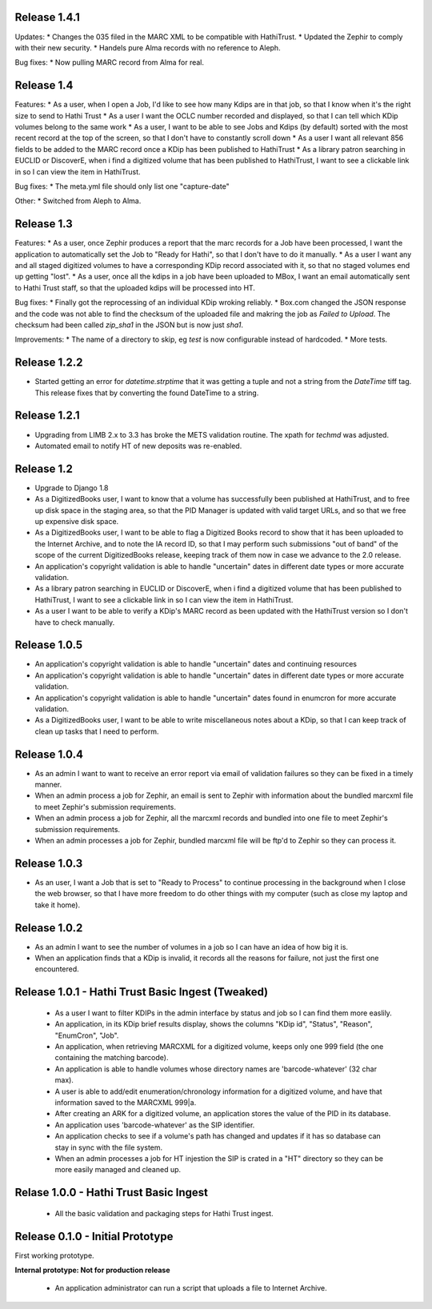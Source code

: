 Release 1.4.1
-------------
Updates:
* Changes the 035 filed in the MARC XML to be compatible with HathiTrust.
* Updated the Zephir to comply with their new security.
* Handels pure Alma records with no reference to Aleph.

Bug fixes:
* Now pulling MARC record from Alma for real.

Release 1.4
-----------
Features:
* As a user, when I open a Job, I'd like to see how many Kdips are in that job, so that I know when it's the right size to send to Hathi Trust
* As a user I want the OCLC number recorded and displayed, so that I can tell which KDip volumes belong to the same work
* As a user, I want to be able to see Jobs and Kdips (by default) sorted with the most recent record at the top of the screen, so that I don't have to constantly scroll down
* As a user I want all relevant 856 fields to be added to the MARC record once a KDip has been published to HathiTrust
* As a library patron searching in EUCLID or DiscoverE, when i find a digitized volume  that has been published to HathiTrust, I want to see a clickable link in so I can view the item in HathiTrust.

Bug fixes:
* The meta.yml file should only list one "capture-date"

Other:
* Switched from Aleph to Alma.

Release 1.3
-----------
Features:
* As a user, once Zephir produces a report that the marc records for a Job have been processed, I want the application to automatically set the Job to "Ready for Hathi", so that I don't have to do it manually.
* As a user I want any and all staged digitized volumes to have a corresponding KDip record associated with it, so that no staged volumes end up getting "lost".
* As a user, once all the kdips in a job have been uploaded to MBox, I want an email automatically sent to Hathi Trust staff, so that the uploaded kdips will be processed into HT.

Bug fixes:
* Finally got the reprocessing of an individual KDip wroking reliably.
* Box.com changed the JSON response and the code was not able to find the checksum of the uploaded file and makring the job as `Failed to Upload`. The checksum had been called `zip_sha1` in the JSON but is now just `sha1`.

Improvements:
* The name of a directory to skip, eg `test` is now configurable instead of hardcoded.
* More tests.

Release 1.2.2
-------------
* Started getting an error for `datetime.strptime` that it was getting a tuple and not a string from the `DateTime` tiff tag. This release fixes that by converting the found DateTime to a string.

Release 1.2.1
-------------
* Upgrading from LIMB 2.x to 3.3 has broke the METS validation routine. The xpath for `techmd` was adjusted.
* Automated email to notify HT of new deposits was re-enabled.

Release 1.2
-----------
* Upgrade to Django 1.8
* As a DigitizedBooks user, I want to know that a volume has successfully been published at HathiTrust, and to free up disk space in the staging area, so that the PID Manager is updated with valid target URLs, and so that we free up expensive disk space.
* As a DigitizedBooks user, I want to be able to flag a Digitized Books record to show that it has been uploaded to the Internet Archive, and to note the IA record ID, so that I may perform such submissions "out of band" of the scope of the current DigitizedBooks release, keeping track of them now in case we advance to the 2.0 release.
* An application's copyright validation is able to handle "uncertain" dates in different date types or more accurate validation.
* As a library patron searching in EUCLID or DiscoverE, when i find a digitized volume  that has been published to HathiTrust, I want to see a clickable link in so I can view the item in HathiTrust.
* As a user I want to be able to verify a KDip's MARC record as been updated with the HathiTrust version so I don't have to check manually.

Release 1.0.5
-------------
* An application's copyright validation is able to handle "uncertain" dates and continuing resources
* An application's copyright validation is able to handle "uncertain" dates in different date types or more accurate validation.
* An application's copyright validation is able to handle "uncertain" dates found in enumcron for more accurate validation.
* As a DigitizedBooks user, I want to be able to write miscellaneous notes about a KDip, so that I can keep track of clean up tasks that I need to perform.

Release 1.0.4
-------------
* As an admin I want to want to receive an error report via email of validation failures so they can be fixed in a timely manner.
* When an admin process a job for Zephir, an email is sent to Zephir with information about the bundled marcxml file to meet Zephir's submission requirements.
* When an admin process a job for Zephir, all the marcxml records and bundled into one file to meet Zephir's submission requirements.
* When an admin processes a job for Zephir, bundled marcxml file will be ftp'd to Zephir so they can process it.

Release 1.0.3
-------------
* As an user, I want a Job that is set to "Ready to Process" to continue processing in the background when I close the web browser, so that I have more freedom to do other things with my computer (such as close my laptop and take it home).

Release 1.0.2
-------------
* As an admin I want to see the number of volumes in a job so I can have an idea of how big it is.

* When an application finds that a KDip is invalid, it records all the reasons for failure, not just the first one encountered.

Release 1.0.1 - Hathi Trust Basic Ingest (Tweaked)
--------------------------------------------------

 * As a user I want to filter KDIPs in the admin interface by status and job so I can find them more easlily.
 * An application, in its KDip brief results display, shows the columns "KDip id", "Status", "Reason", "EnumCron", "Job".
 * An application, when retrieving MARCXML for a digitized volume, keeps only one 999 field (the one containing the matching barcode).
 * An application is able to handle volumes whose directory names are 'barcode-whatever' (32 char max).
 * A user is able to add/edit enumeration/chronology information for a digitized volume, and have that information saved to the MARCXML 999|a.
 * After creating an ARK for a digitized volume, an application stores the value of the PID in its database.
 * An application uses 'barcode-whatever' as the SIP identifier.
 * An application checks to see if a volume's path has changed and updates if it has so database can stay in sync with the file system.
 * When an admin processes a job for HT injestion the SIP is crated in a "HT" directory so they can be more easily managed and cleaned up.

Relase 1.0.0 - Hathi Trust Basic Ingest
---------------------------------------

 * All the basic validation and packaging steps for Hathi Trust ingest.


Release 0.1.0 - Initial Prototype
---------------------------------
First working prototype.

**Internal prototype: Not for production release**

 * An application administrator can run a script that uploads a file to Internet Archive.
